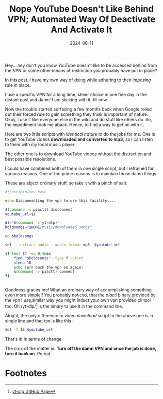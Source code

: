 #+BLOG: Unixbhaskar's Blog
#+POSTID: 1894
#+title: Nope YouTube Doesn't Like Behind VPN; Automated Way Of Deactivate And Activate It
#+date: 2024-08-11
#+tags: Technical Linux Internet Youtube Opensource Bash Scripting Tools Opensource

Hey....hey don't you know YouTube doesn't like to be accessed behind from the VPN or
some other means of restriction you probably have put in place?

In this post, I have my own way of doing while adhering to their /imposing/
rule in place.

I use a specific VPN for a long time, sheer choice in one fine day in the
distant past and damn! I am sticking with it, till now.

Now the trouble started surfacing a few months back when Google rolled out their
forced rule to gain something they think is important of nature. Okay, I use it
like everyone else in the wild and do stuff like others do. So, the impediment took
me aback. Hence, to find a way to get on with it.

Here are two little scripts with /identical nature to/ do the jobs for me. One is
to get YouTube videos *downloaded and converted to mp3*, so I can listen to them
with my local music player.

The other one is to download YouTube videos without the distraction and
best possible resolutions.

I could have combined both of them in one single script, but I refrained for
various reasons. One of the prime reasons is to maintain those damn things.

These are abject ordinary stuff, so take it with a pinch of salt.

#+BEGIN_SRC bash
#!/usr/bin/env bash

echo Disconnecting the vpn to use this facility....

$(command -v piactl) disconnect
youtube_url=$1

dl="$(command -v yt-dlp)"
holdsongs="$HOME/Music/downloaded_songs"

cd $holdsongs

$dl  --extract-audio --audio-format mp3  $youtube_url

if test $? -eq 0;then
	find "$holdsongs" -type f -print
	sleep 10
	echo Turn back the vpn on again!
	$(command -v piactl) connect
fi


#+END_SRC

Goodness graces me! What an ordinary way of accomplishing something even more
simple!! You probably noticed, that the /piactl/ binary provided by the vpn I
use,similar way you might induct your own vpn provided cli tool too. Oh,/yt-dlp/[fn:1]
is the binary to use it in the command line.


Alright, the only difference to /video download/ script to the above one is in
single line and that too is like this :

#+BEGIN_SRC bash
$dl -f 18 $youtube_url
#+END_SRC

That's it! In terms of change.

The crux of the matter is: *Turn off the damn VPN and once the job is done, turn it
back on*. Period.

* Footnotes

[fn:1] [[https://github.com/yt-dlp/yt-dlp][yt-dlp GitHub Page]]
